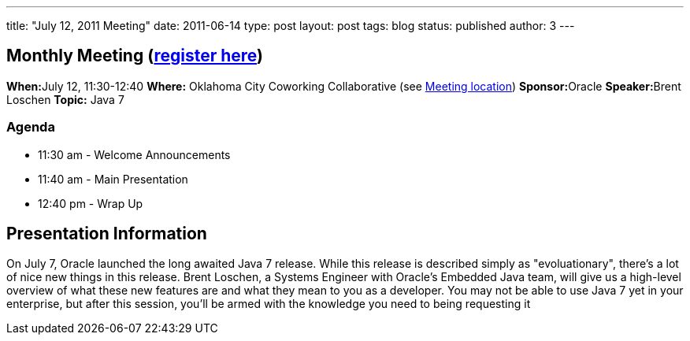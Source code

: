 ---
title: "July 12, 2011 Meeting"
date: 2011-06-14
type: post
layout: post
tags: blog
status: published
author: 3
---

== Monthly Meeting (link:/registration[register here])

**When:**July 12, 11:30-12:40 *Where:* Oklahoma City Coworking
Collaborative (see http://okccoco.com/?page_id=109[Meeting location])
**Sponsor:**Oracle **Speaker:**Brent Loschen *Topic:* Java 7

=== Agenda

* 11:30 am - Welcome Announcements
* 11:40 am - Main Presentation
* 12:40 pm - Wrap Up

== Presentation Information

On July 7, Oracle launched the long awaited Java 7 release. While this
release is described simply as "evoluationary", there's a lot of nice
new things in this release. Brent Loschen, a Systems Engineer with
Oracle's Embedded Java team, will give us a high-level overview of what
these new features are and what they mean to you as a developer. You may
not be able to use Java 7 yet in your enterprise, but after this
session, you'll be armed with the knowledge you need to being requesting
it
